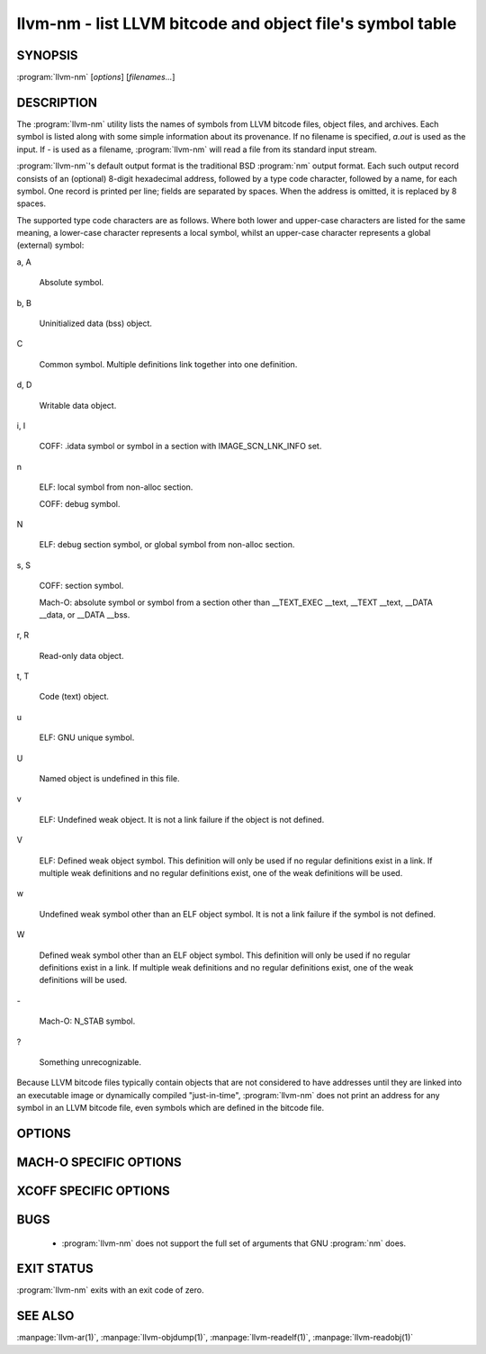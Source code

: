 llvm-nm - list LLVM bitcode and object file's symbol table
==========================================================

.. program:: llvm-nm

SYNOPSIS
--------

:program:`llvm-nm` [*options*] [*filenames...*]

DESCRIPTION
-----------

The :program:`llvm-nm` utility lists the names of symbols from LLVM bitcode
files, object files, and archives. Each symbol is listed along with some simple
information about its provenance. If no filename is specified, *a.out* is used
as the input. If *-* is used as a filename, :program:`llvm-nm` will read a file
from its standard input stream.

:program:`llvm-nm`'s default output format is the traditional BSD :program:`nm`
output format. Each such output record consists of an (optional) 8-digit
hexadecimal address, followed by a type code character, followed by a name, for
each symbol. One record is printed per line; fields are separated by spaces.
When the address is omitted, it is replaced by 8 spaces.

The supported type code characters are as follows. Where both lower and
upper-case characters are listed for the same meaning, a lower-case character
represents a local symbol, whilst an upper-case character represents a global
(external) symbol:

a, A

 Absolute symbol.

b, B

 Uninitialized data (bss) object.

C

 Common symbol. Multiple definitions link together into one definition.

d, D

 Writable data object.

i, I

 COFF: .idata symbol or symbol in a section with IMAGE_SCN_LNK_INFO set.

n

 ELF: local symbol from non-alloc section.

 COFF: debug symbol.

N

 ELF: debug section symbol, or global symbol from non-alloc section.

s, S

 COFF: section symbol.

 Mach-O: absolute symbol or symbol from a section other than __TEXT_EXEC __text,
 __TEXT __text, __DATA __data, or __DATA __bss.

r, R

 Read-only data object.

t, T

 Code (text) object.

u

 ELF: GNU unique symbol.

U

 Named object is undefined in this file.

v

 ELF: Undefined weak object. It is not a link failure if the object is not
 defined.

V

 ELF: Defined weak object symbol. This definition will only be used if no
 regular definitions exist in a link. If multiple weak definitions and no
 regular definitions exist, one of the weak definitions will be used.

w

 Undefined weak symbol other than an ELF object symbol. It is not a link failure
 if the symbol is not defined.

W

 Defined weak symbol other than an ELF object symbol. This definition will only
 be used if no regular definitions exist in a link. If multiple weak definitions
 and no regular definitions exist, one of the weak definitions will be used.

\-

 Mach-O: N_STAB symbol.

?

 Something unrecognizable.

Because LLVM bitcode files typically contain objects that are not considered to
have addresses until they are linked into an executable image or dynamically
compiled "just-in-time", :program:`llvm-nm` does not print an address for any
symbol in an LLVM bitcode file, even symbols which are defined in the bitcode
file.

OPTIONS
-------

.. program:: llvm-nm

.. option:: -B

 Use BSD output format. Alias for ``--format=bsd``.

.. option:: -X

 Specify the type of XCOFF object file, ELF object file, or IR object file input
 from command line or from archive files that llvm-nm should examine. The
 mode must be one of the following:
 
   32
         Process only 32-bit object files.
   64
         Process only 64-bit object files.
   32_64
         Process both 32-bit and 64-bit object files.
   any
         Process all the supported object files.

.. option:: --debug-syms, -a

 Show all symbols, even those usually suppressed.

.. option:: --defined-only

 Print only symbols defined in this file.

.. option:: --demangle, -C

 Demangle symbol names.

.. option:: --dynamic, -D

 Display dynamic symbols instead of normal symbols.

.. option:: --export-symbols

 Print sorted symbols with their visibility (if applicable), with duplicates
 removed.

.. option:: --extern-only, -g

 Print only symbols whose definitions are external; that is, accessible from
 other files.

.. option:: --format=<format>, -f

 Select an output format; *format* may be *sysv*, *posix*, *darwin*, *bsd* or
 *just-symbols*.
 The default is *bsd*.

.. option:: --help, -h

 Print a summary of command-line options and their meanings.

.. option:: -j

 Print just the symbol names. Alias for `--format=just-symbols``.

.. option:: -m

 Use Darwin format. Alias for ``--format=darwin``.

.. option:: --no-demangle

 Don't demangle symbol names. This is the default.

.. option:: --no-llvm-bc

 Disable the LLVM bitcode reader.

.. option:: --no-sort, -p

 Show symbols in the order encountered.

.. option:: --no-weak

 Don't print weak symbols.

.. option:: --numeric-sort, -n, -v

 Sort symbols by address.

.. option:: --portability, -P

 Use POSIX.2 output format.  Alias for ``--format=posix``.

.. option:: --print-armap

 Print the archive symbol table, in addition to the symbols.

.. option:: --print-file-name, -A, -o

 Precede each symbol with the file it came from.

.. option:: --print-size, -S

 Show symbol size as well as address (not applicable for Mach-O).

.. option:: --quiet

 Suppress 'no symbols' diagnostic.

.. option:: --radix=<RADIX>, -t

 Specify the radix of the symbol address(es). Values accepted are *d* (decimal),
 *x* (hexadecimal) and *o* (octal).

.. option:: --reverse-sort, -r

 Sort symbols in reverse order.

.. option:: --size-sort

 Sort symbols by size.

.. option:: --special-syms

 Do not filter special symbols from the output.

.. option:: --undefined-only, -u

 Print only undefined symbols.

.. option:: --version, -V

 Display the version of the :program:`llvm-nm` executable, then exit. Does not
 stack with other commands.

.. option:: @<FILE>

 Read command-line options from response file `<FILE>`.

MACH-O SPECIFIC OPTIONS
-----------------------

.. option:: --add-dyldinfo

 Add symbols from the dyldinfo, if they are not already in the symbol table.
 This is the default.

.. option:: --add-inlinedinfo

 Add symbols from the inlined libraries, TBD file inputs only.

.. option:: --arch=<arch1[,arch2,...]>

 Dump the symbols from the specified architecture(s).

.. option:: --dyldinfo-only

 Dump only symbols from the dyldinfo.

.. option:: --no-dyldinfo

 Do not add any symbols from the dyldinfo.

.. option:: -s <segment> <section>

 Dump only symbols from this segment and section name.

.. option:: -x

 Print symbol entry in hex.

XCOFF SPECIFIC OPTIONS
----------------------

.. option:: --no-rsrc

  Exclude resource file symbols (``__rsrc``) from export symbol list.

BUGS
----

 * :program:`llvm-nm` does not support the full set of arguments that GNU
   :program:`nm` does.

EXIT STATUS
-----------

:program:`llvm-nm` exits with an exit code of zero.

SEE ALSO
--------

:manpage:`llvm-ar(1)`, :manpage:`llvm-objdump(1)`, :manpage:`llvm-readelf(1)`,
:manpage:`llvm-readobj(1)`
